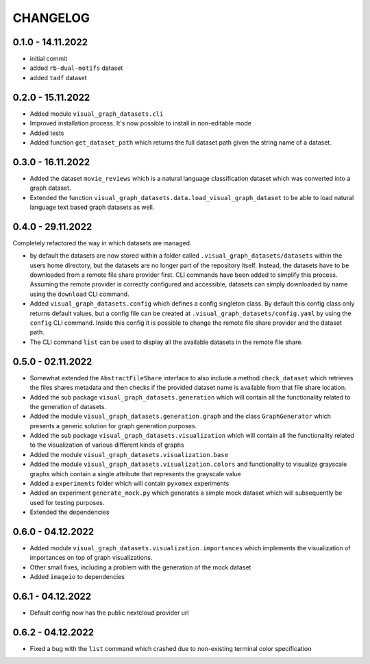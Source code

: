 =========
CHANGELOG
=========

0.1.0 - 14.11.2022
------------------

* initial commit
* added ``rb-dual-motifs`` dataset
* added ``tadf`` dataset

0.2.0 - 15.11.2022
------------------

* Added module ``visual_graph_datasets.cli``
* Improved installation process. It's now possible to install in non-editable mode
* Added tests
* Added function ``get_dataset_path`` which returns the full dataset path given the string name of a
  dataset.

0.3.0 - 16.11.2022
------------------

* Added the dataset ``movie_reviews`` which is a natural language classification dataset which was
  converted into a graph dataset.
* Extended the function ``visual_graph_datasets.data.load_visual_graph_dataset`` to be able to load
  natural language text based graph datasets as well.

0.4.0 - 29.11.2022
------------------

Completely refactored the way in which datasets are managed.

* by default the datasets are now stored within a folder called ``.visual_graph_datasets/datasets``
  within the users home directory, but the datasets are no longer part of the repository itself.
  Instead, the datasets have to be downloaded from a remote file share provider first.
  CLI commands have been added to simplify this process. Assuming the remote provider is correctly
  configured and accessible, datasets can simply downloaded by name using the ``download`` CLI command.
* Added ``visual_graph_datasets.config`` which defines a config singleton class. By default this config
  class only returns default values, but a config file can be created at
  ``.visual_graph_datasets/config.yaml`` by using the ``config`` CLI command. Inside this config it is
  possible to change the remote file share provider and the dataset path.
* The CLI command ``list`` can be used to display all the available datasets in the remote file share.

0.5.0 - 02.11.2022
------------------

* Somewhat extended the ``AbstractFileShare`` interface to also include a method ``check_dataset`` which
  retrieves the files shares metadata and then checks if the provided dataset name is available from
  that file share location.
* Added the sub package ``visual_graph_datasets.generation`` which will contain all the functionality
  related to the generation of datasets.
* Added the module ``visual_graph_datasets.generation.graph`` and the class ``GraphGenerator`` which
  presents a generic solution for graph generation purposes.
* Added the sub package ``visual_graph_datasets.visualization`` which will contain all the functionality
  related to the visualization of various different kinds of graphs
* Added the module ``visual_graph_datasets.visualization.base``
* Added the module ``visual_graph_datasets.visualization.colors`` and functionality to visualize
  grayscale graphs which contain a single attribute that represents the grayscale value
* Added a ``experiments`` folder which will contain ``pyxomex`` experiments
* Added an experiment ``generate_mock.py`` which generates a simple mock dataset which will subsequently
  be used for testing purposes.
* Extended the dependencies

0.6.0 - 04.12.2022
------------------

* Added module ``visual_graph_datasets.visualization.importances`` which implements the visualization of
  importances on top of graph visualizations.
* Other small fixes, including a problem with the generation of the mock dataset
* Added ``imageio`` to dependencies

0.6.1 - 04.12.2022
------------------

* Default config now has the public nextcloud provider url

0.6.2 - 04.12.2022
------------------

* Fixed a bug with the ``list`` command which crashed due to non-existing terminal color specification